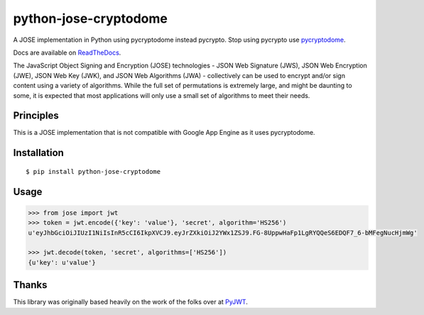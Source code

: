 python-jose-cryptodome
===========

A JOSE implementation in Python using pycryptodome instead pycrypto.
Stop using pycrypto use pycryptodome_.

|Build Status| |Coverage Status| |Docs|

Docs are available on ReadTheDocs_.

The JavaScript Object Signing and Encryption (JOSE) technologies - JSON
Web Signature (JWS), JSON Web Encryption (JWE), JSON Web Key (JWK), and
JSON Web Algorithms (JWA) - collectively can be used to encrypt and/or
sign content using a variety of algorithms. While the full set of
permutations is extremely large, and might be daunting to some, it is
expected that most applications will only use a small set of algorithms
to meet their needs.


Principles
----------

This is a JOSE implementation that is not compatible with Google App Engine
as it uses pycryptodome.


Installation
------------

::

    $ pip install python-jose-cryptodome

Usage
-----

.. code-block:: python

    >>> from jose import jwt
    >>> token = jwt.encode({'key': 'value'}, 'secret', algorithm='HS256')
    u'eyJhbGciOiJIUzI1NiIsInR5cCI6IkpXVCJ9.eyJrZXkiOiJ2YWx1ZSJ9.FG-8UppwHaFp1LgRYQQeS6EDQF7_6-bMFegNucHjmWg'

    >>> jwt.decode(token, 'secret', algorithms=['HS256'])
    {u'key': u'value'}


Thanks
------

This library was originally based heavily on the work of the folks over at PyJWT_.

.. |Build Status| image:: https://travis-ci.com/SelfHacked/python-jose-cryptodome.svg?branch=master
   :target: https://travis-ci.com/SelfHacked/python-jose-cryptodome
.. |Coverage Status| image:: https://coveralls.io/repos/github/SelfHacked/python-jose-cryptodome/badge.svg?branch=master
   :target: https://coveralls.io/github/SelfHacked/python-jose-cryptodome?branch=master
.. |Docs| image:: https://readthedocs.org/projects/python-jose/badge/
   :target: https://python-jose.readthedocs.org/en/latest/
.. _ReadTheDocs: https://python-jose.readthedocs.org/en/latest/
.. _PyJWT: https://github.com/jpadilla/pyjwt
.. _pycryptodome: https://blog.sqreen.io/stop-using-pycrypto-use-pycryptodome/

